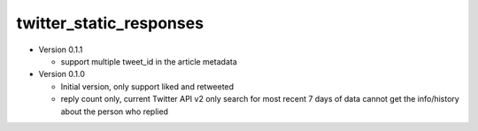 twitter_static_responses
------------------------

- Version 0.1.1

  - support multiple tweet_id in the article metadata

- Version 0.1.0

  - Initial version, only support liked and retweeted
  - reply count only, current Twitter API v2 only search for most recent 7 days of data
    cannot get the info/history about the person who replied
